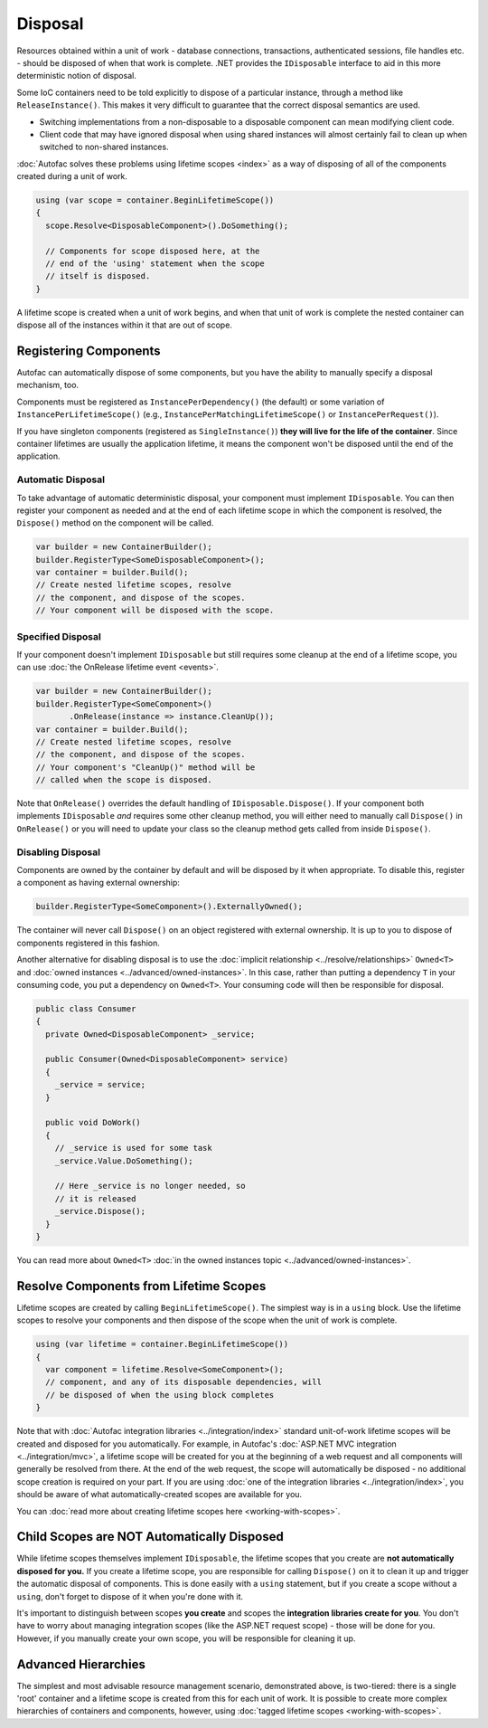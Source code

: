 ========
Disposal
========
Resources obtained within a unit of work - database connections, transactions, authenticated sessions, file handles etc. - should be disposed of when that work is complete. .NET provides the ``IDisposable`` interface to aid in this more deterministic notion of disposal.

Some IoC containers need to be told explicitly to dispose of a particular instance, through a method like ``ReleaseInstance()``. This makes it very difficult to guarantee that the correct disposal semantics are used.

* Switching implementations from a non-disposable to a disposable component can mean modifying client code.
* Client code that may have ignored disposal when using shared instances will almost certainly fail to clean up when switched to non-shared instances.

:doc:`Autofac solves these problems using lifetime scopes <index>` as a way of disposing of all of the components created during a unit of work.

.. sourcecode:: csharp

    using (var scope = container.BeginLifetimeScope())
    {
      scope.Resolve<DisposableComponent>().DoSomething();

      // Components for scope disposed here, at the
      // end of the 'using' statement when the scope
      // itself is disposed.
    }

A lifetime scope is created when a unit of work begins, and when that unit of work is complete the nested container can dispose all of the instances within it that are out of scope.

Registering Components
======================

Autofac can automatically dispose of some components, but you have the ability to manually specify a disposal mechanism, too.

Components must be registered as ``InstancePerDependency()`` (the default) or some variation of ``InstancePerLifetimeScope()`` (e.g., ``InstancePerMatchingLifetimeScope()`` or ``InstancePerRequest()``).

If you have singleton components (registered as ``SingleInstance()``) **they will live for the life of the container**. Since container lifetimes are usually the application lifetime, it means the component won't be disposed until the end of the application.

Automatic Disposal
------------------

To take advantage of automatic deterministic disposal, your component must implement ``IDisposable``. You can then register your component as needed and at the end of each lifetime scope in which the component is resolved, the ``Dispose()`` method on the component will be called.

.. sourcecode:: csharp

    var builder = new ContainerBuilder();
    builder.RegisterType<SomeDisposableComponent>();
    var container = builder.Build();
    // Create nested lifetime scopes, resolve
    // the component, and dispose of the scopes.
    // Your component will be disposed with the scope.

Specified Disposal
------------------

If your component doesn't implement ``IDisposable`` but still requires some cleanup at the end of a lifetime scope, you can use :doc:`the OnRelease lifetime event <events>`.

.. sourcecode:: csharp

    var builder = new ContainerBuilder();
    builder.RegisterType<SomeComponent>()
           .OnRelease(instance => instance.CleanUp());
    var container = builder.Build();
    // Create nested lifetime scopes, resolve
    // the component, and dispose of the scopes.
    // Your component's "CleanUp()" method will be
    // called when the scope is disposed.

Note that ``OnRelease()`` overrides the default handling of ``IDisposable.Dispose()``. If your component both implements ``IDisposable`` *and* requires some other cleanup method, you will either need to manually call ``Dispose()`` in ``OnRelease()`` or you will need to update your class so the cleanup method gets called from inside ``Dispose()``.

Disabling Disposal
------------------

Components are owned by the container by default and will be disposed by it when appropriate. To disable this, register a component as having external ownership:

.. sourcecode:: csharp

    builder.RegisterType<SomeComponent>().ExternallyOwned();

The container will never call ``Dispose()`` on an object registered with external ownership. It is up to you to dispose of components registered in this fashion.

Another alternative for disabling disposal is to use the :doc:`implicit relationship <../resolve/relationships>` ``Owned<T>`` and :doc:`owned instances <../advanced/owned-instances>`. In this case, rather than putting a dependency ``T`` in your consuming code, you put a dependency on ``Owned<T>``. Your consuming code will then be responsible for disposal.

.. sourcecode:: csharp

    public class Consumer
    {
      private Owned<DisposableComponent> _service;

      public Consumer(Owned<DisposableComponent> service)
      {
        _service = service;
      }

      public void DoWork()
      {
        // _service is used for some task
        _service.Value.DoSomething();

        // Here _service is no longer needed, so
        // it is released
        _service.Dispose();
      }
    }

You can read more about ``Owned<T>`` :doc:`in the owned instances topic <../advanced/owned-instances>`.

Resolve Components from Lifetime Scopes
=======================================

Lifetime scopes are created by calling ``BeginLifetimeScope()``. The simplest way is in a ``using`` block. Use the lifetime scopes to resolve your components and then dispose of the scope when the unit of work is complete.

.. sourcecode:: csharp

    using (var lifetime = container.BeginLifetimeScope())
    {
      var component = lifetime.Resolve<SomeComponent>();
      // component, and any of its disposable dependencies, will
      // be disposed of when the using block completes
    }

Note that with :doc:`Autofac integration libraries <../integration/index>` standard unit-of-work lifetime scopes will be created and disposed for you automatically. For example, in Autofac's :doc:`ASP.NET MVC integration <../integration/mvc>`, a lifetime scope will be created for you at the beginning of a web request and all components will generally be resolved from there. At the end of the web request, the scope will automatically be disposed - no additional scope creation is required on your part. If you are using :doc:`one of the integration libraries <../integration/index>`, you should be aware of what automatically-created scopes are available for you.

You can :doc:`read more about creating lifetime scopes here <working-with-scopes>`.

Child Scopes are NOT Automatically Disposed
===========================================

While lifetime scopes themselves implement ``IDisposable``, the lifetime scopes that you create are **not automatically disposed for you.** If you create a lifetime scope, you are responsible for calling ``Dispose()`` on it to clean it up and trigger the automatic disposal of components. This is done easily with a ``using`` statement, but if you create a scope without a ``using``, don't forget to dispose of it when you're done with it.

It's important to distinguish between scopes **you create** and scopes the **integration libraries create for you**. You don't have to worry about managing integration scopes (like the ASP.NET request scope) - those will be done for you. However, if you manually create your own scope, you will be responsible for cleaning it up.

Advanced Hierarchies
====================

The simplest and most advisable resource management scenario, demonstrated above, is two-tiered: there is a single 'root' container and a lifetime scope is created from this for each unit of work. It is possible to create more complex hierarchies of containers and components, however, using :doc:`tagged lifetime scopes <working-with-scopes>`.